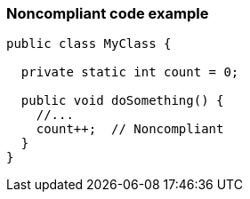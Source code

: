=== Noncompliant code example

[source,text]
----
public class MyClass {

  private static int count = 0;

  public void doSomething() {
    //...
    count++;  // Noncompliant
  }
}
----
